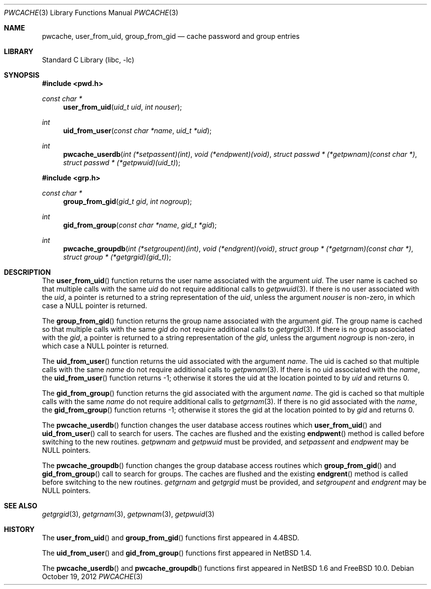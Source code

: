 .\"	$NetBSD: pwcache.3,v 1.17 2008/05/02 18:11:04 martin Exp $
.\"	$FreeBSD: stable/10/contrib/libc-pwcache/pwcache.3 241731 2012-10-19 12:44:22Z brooks $
.\"
.\" Copyright (c) 1989, 1991, 1993
.\"	The Regents of the University of California.  All rights reserved.
.\"
.\" Redistribution and use in source and binary forms, with or without
.\" modification, are permitted provided that the following conditions
.\" are met:
.\" 1. Redistributions of source code must retain the above copyright
.\"    notice, this list of conditions and the following disclaimer.
.\" 2. Redistributions in binary form must reproduce the above copyright
.\"    notice, this list of conditions and the following disclaimer in the
.\"    documentation and/or other materials provided with the distribution.
.\" 3. Neither the name of the University nor the names of its contributors
.\"    may be used to endorse or promote products derived from this software
.\"    without specific prior written permission.
.\"
.\" THIS SOFTWARE IS PROVIDED BY THE REGENTS AND CONTRIBUTORS ``AS IS'' AND
.\" ANY EXPRESS OR IMPLIED WARRANTIES, INCLUDING, BUT NOT LIMITED TO, THE
.\" IMPLIED WARRANTIES OF MERCHANTABILITY AND FITNESS FOR A PARTICULAR PURPOSE
.\" ARE DISCLAIMED.  IN NO EVENT SHALL THE REGENTS OR CONTRIBUTORS BE LIABLE
.\" FOR ANY DIRECT, INDIRECT, INCIDENTAL, SPECIAL, EXEMPLARY, OR CONSEQUENTIAL
.\" DAMAGES (INCLUDING, BUT NOT LIMITED TO, PROCUREMENT OF SUBSTITUTE GOODS
.\" OR SERVICES; LOSS OF USE, DATA, OR PROFITS; OR BUSINESS INTERRUPTION)
.\" HOWEVER CAUSED AND ON ANY THEORY OF LIABILITY, WHETHER IN CONTRACT, STRICT
.\" LIABILITY, OR TORT (INCLUDING NEGLIGENCE OR OTHERWISE) ARISING IN ANY WAY
.\" OUT OF THE USE OF THIS SOFTWARE, EVEN IF ADVISED OF THE POSSIBILITY OF
.\" SUCH DAMAGE.
.\"
.\"
.\" Copyright (c) 2002 The NetBSD Foundation, Inc.
.\" All rights reserved.
.\"
.\" Redistribution and use in source and binary forms, with or without
.\" modification, are permitted provided that the following conditions
.\" are met:
.\" 1. Redistributions of source code must retain the above copyright
.\"    notice, this list of conditions and the following disclaimer.
.\" 2. Redistributions in binary form must reproduce the above copyright
.\"    notice, this list of conditions and the following disclaimer in the
.\"    documentation and/or other materials provided with the distribution.
.\"
.\" THIS SOFTWARE IS PROVIDED BY THE NETBSD FOUNDATION, INC. AND CONTRIBUTORS
.\" ``AS IS'' AND ANY EXPRESS OR IMPLIED WARRANTIES, INCLUDING, BUT NOT LIMITED
.\" TO, THE IMPLIED WARRANTIES OF MERCHANTABILITY AND FITNESS FOR A PARTICULAR
.\" PURPOSE ARE DISCLAIMED.  IN NO EVENT SHALL THE FOUNDATION OR CONTRIBUTORS
.\" BE LIABLE FOR ANY DIRECT, INDIRECT, INCIDENTAL, SPECIAL, EXEMPLARY, OR
.\" CONSEQUENTIAL DAMAGES (INCLUDING, BUT NOT LIMITED TO, PROCUREMENT OF
.\" SUBSTITUTE GOODS OR SERVICES; LOSS OF USE, DATA, OR PROFITS; OR BUSINESS
.\" INTERRUPTION) HOWEVER CAUSED AND ON ANY THEORY OF LIABILITY, WHETHER IN
.\" CONTRACT, STRICT LIABILITY, OR TORT (INCLUDING NEGLIGENCE OR OTHERWISE)
.\" ARISING IN ANY WAY OUT OF THE USE OF THIS SOFTWARE, EVEN IF ADVISED OF THE
.\" POSSIBILITY OF SUCH DAMAGE.
.\"
.\"
.\"     @(#)pwcache.3	8.1 (Berkeley) 6/9/93
.\"
.Dd October 19, 2012
.Dt PWCACHE 3
.Os
.Sh NAME
.Nm pwcache ,
.Nm user_from_uid ,
.Nm group_from_gid
.Nd cache password and group entries
.Sh LIBRARY
.Lb libc
.Sh SYNOPSIS
.In pwd.h
.Ft const char *
.Fn user_from_uid "uid_t uid" "int nouser"
.Ft int
.Fn uid_from_user "const char *name" "uid_t *uid"
.Ft int
.Fn pwcache_userdb "int (*setpassent)(int)" "void (*endpwent)(void)" "struct passwd * (*getpwnam)(const char *)" "struct passwd * (*getpwuid)(uid_t)"
.In grp.h
.Ft const char *
.Fn group_from_gid "gid_t gid" "int nogroup"
.Ft int
.Fn gid_from_group "const char *name" "gid_t *gid"
.Ft int
.Fn pwcache_groupdb "int (*setgroupent)(int)" "void (*endgrent)(void)" "struct group * (*getgrnam)(const char *)" "struct group * (*getgrgid)(gid_t)"
.Sh DESCRIPTION
The
.Fn user_from_uid
function returns the user name associated with the argument
.Fa uid .
The user name is cached so that multiple calls with the same
.Fa uid
do not require additional calls to
.Xr getpwuid 3 .
If there is no user associated with the
.Fa uid ,
a pointer is returned
to a string representation of the
.Fa uid ,
unless the argument
.Fa nouser
is non-zero, in which case a
.Dv NULL
pointer is returned.
.Pp
The
.Fn group_from_gid
function returns the group name associated with the argument
.Fa gid .
The group name is cached so that multiple calls with the same
.Fa gid
do not require additional calls to
.Xr getgrgid 3 .
If there is no group associated with the
.Fa gid ,
a pointer is returned
to a string representation of the
.Fa gid ,
unless the argument
.Fa nogroup
is non-zero, in which case a
.Dv NULL
pointer is returned.
.Pp
The
.Fn uid_from_user
function returns the uid associated with the argument
.Fa name .
The uid is cached so that multiple calls with the same
.Fa name
do not require additional calls to
.Xr getpwnam 3 .
If there is no uid associated with the
.Fa name ,
the
.Fn uid_from_user
function returns \-1; otherwise it stores the uid at the location pointed to by
.Fa uid
and returns 0.
.Pp
The
.Fn gid_from_group
function returns the gid associated with the argument
.Fa name .
The gid is cached so that multiple calls with the same
.Fa name
do not require additional calls to
.Xr getgrnam 3 .
If there is no gid associated with the
.Fa name ,
the
.Fn gid_from_group
function returns \-1; otherwise it stores the gid at the location pointed to by
.Fa gid
and returns 0.
.Pp
The
.Fn pwcache_userdb
function changes the user database access routines which
.Fn user_from_uid
and
.Fn uid_from_user
call to search for users.
The caches are flushed and the existing
.Fn endpwent
method is called before switching to the new routines.
.Fa getpwnam
and
.Fa getpwuid
must be provided, and
.Fa setpassent
and
.Fa endpwent
may be
.Dv NULL
pointers.
.Pp
The
.Fn pwcache_groupdb
function changes the group database access routines which
.Fn group_from_gid
and
.Fn gid_from_group
call to search for groups.
The caches are flushed and the existing
.Fn endgrent
method is called before switching to the new routines.
.Fa getgrnam
and
.Fa getgrgid
must be provided, and
.Fa setgroupent
and
.Fa endgrent
may be
.Dv NULL
pointers.
.Sh SEE ALSO
.Xr getgrgid 3 ,
.Xr getgrnam 3 ,
.Xr getpwnam 3 ,
.Xr getpwuid 3
.Sh HISTORY
The
.Fn user_from_uid
and
.Fn group_from_gid
functions first appeared in
.Bx 4.4 .
.Pp
The
.Fn uid_from_user
and
.Fn gid_from_group
functions first appeared in
.Nx 1.4 .
.Pp
The
.Fn pwcache_userdb
and
.Fn pwcache_groupdb
functions first appeared in
.Nx 1.6
and
.Fx 10.0 .
